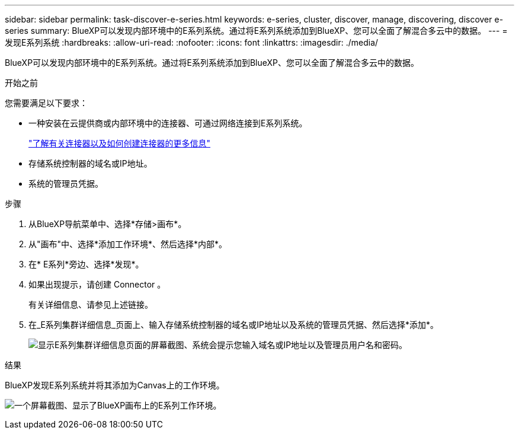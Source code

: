 ---
sidebar: sidebar 
permalink: task-discover-e-series.html 
keywords: e-series, cluster, discover, manage, discovering, discover e-series 
summary: BlueXP可以发现内部环境中的E系列系统。通过将E系列系统添加到BlueXP、您可以全面了解混合多云中的数据。 
---
= 发现E系列系统
:hardbreaks:
:allow-uri-read: 
:nofooter: 
:icons: font
:linkattrs: 
:imagesdir: ./media/


[role="lead"]
BlueXP可以发现内部环境中的E系列系统。通过将E系列系统添加到BlueXP、您可以全面了解混合多云中的数据。

.开始之前
您需要满足以下要求：

* 一种安装在云提供商或内部环境中的连接器、可通过网络连接到E系列系统。
+
https://docs.netapp.com/us-en/bluexp-setup-admin/concept-connectors.html["了解有关连接器以及如何创建连接器的更多信息"^]

* 存储系统控制器的域名或IP地址。
* 系统的管理员凭据。


.步骤
. 从BlueXP导航菜单中、选择*存储>画布*。
. 从"画布"中、选择*添加工作环境*、然后选择*内部*。
. 在* E系列*旁边、选择*发现*。
. 如果出现提示，请创建 Connector 。
+
有关详细信息、请参见上述链接。

. 在_E系列集群详细信息_页面上、输入存储系统控制器的域名或IP地址以及系统的管理员凭据、然后选择*添加*。
+
image:screenshot-cluster-details.png["显示E系列集群详细信息页面的屏幕截图、系统会提示您输入域名或IP地址以及管理员用户名和密码。"]



.结果
BlueXP发现E系列系统并将其添加为Canvas上的工作环境。

image:screenshot-canvas.png["一个屏幕截图、显示了BlueXP画布上的E系列工作环境。"]
